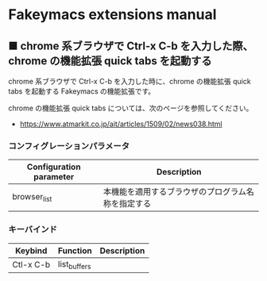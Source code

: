 #+STARTUP: showall indent

* Fakeymacs extensions manual

** ■ chrome 系ブラウザで Ctrl-x C-b を入力した際、chrome の機能拡張 quick tabs を起動する

chrome 系ブラウザで Ctrl-x C-b を入力した時に、chrome の機能拡張 quick tabs を起動する
Fakeymacs の機能拡張です。

chrome の機能拡張 quick tabs については、次のページを参照してください。

- https://www.atmarkit.co.jp/ait/articles/1509/02/news038.html

*** コンフィグレーションパラメータ

|-------------------------+----------------------------------------------------|
| Configuration parameter | Description                                        |
|-------------------------+----------------------------------------------------|
| browser_list            | 本機能を適用するブラウザのプログラム名称を指定する |
|-------------------------+----------------------------------------------------|

*** キーバインド

|-----------+--------------+-------------|
| Keybind   | Function     | Description |
|-----------+--------------+-------------|
| Ctl-x C-b | list_buffers |             |
|-----------+--------------+-------------|
